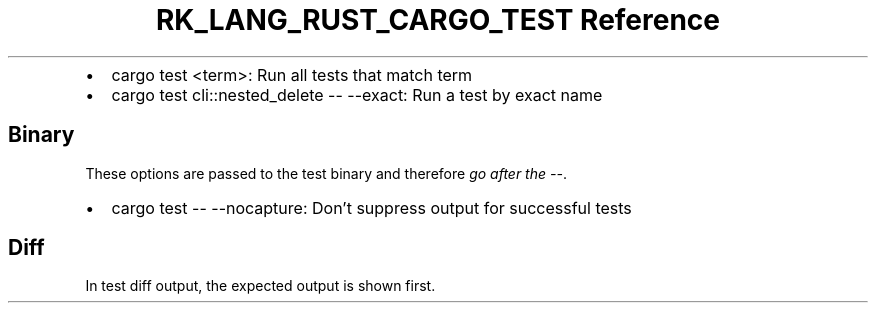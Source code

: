 .\" Automatically generated by Pandoc 3.6.3
.\"
.TH "RK_LANG_RUST_CARGO_TEST Reference" "" "" ""
.IP \[bu] 2
\f[CR]cargo test <term>\f[R]: Run all tests that match term
.IP \[bu] 2
\f[CR]cargo test cli::nested_delete \-\- \-\-exact\f[R]: Run a test by
exact name
.SH Binary
These options are passed to the test binary and therefore \f[I]go after
the \f[CI]\-\-\f[I]\f[R].
.IP \[bu] 2
\f[CR]cargo test \-\- \-\-nocapture\f[R]: Don\[cq]t suppress output for
successful tests
.SH Diff
In test diff output, the expected output is shown first.
